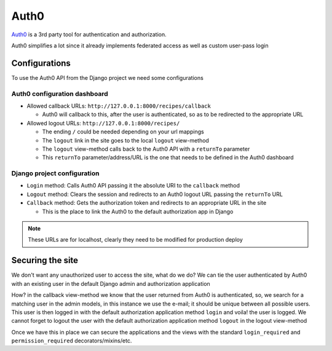 Auth0
=====

`Auth0 <https://auth0.com/>`_ is a 3rd party tool for authentication and authorization.

Auth0 simplifies a lot since it already implements federated access as well as custom user-pass login

Configurations
--------------

To use the Auth0 API from the Django project we need some configurations

Auth0 configuration dashboard
^^^^^^^^^^^^^^^^^^^^^^^^^^^^^

* Allowed callback URLs: ``http://127.0.0.1:8000/recipes/callback``

  * Auth0 will callback to this, after the user is authenticated, so as to be redirected to the appropriate URL

* Allowed logout URLs: ``http://127.0.0.1:8000/recipes/``

  * The ending ``/`` could be needed depending on your url mappings
  * The ``logout`` link in the site goes to the local ``logout`` view-method
  * The ``logout`` view-method calls back to the Auth0 API with a ``returnTo`` parameter
  * This ``returnTo`` parameter/address/URL is the one that needs to be defined in the Auth0 dashboard

Django project configuration
^^^^^^^^^^^^^^^^^^^^^^^^^^^^

* ``Login`` method: Calls Auth0 API passing it the absolute URI to the ``callback`` method
* ``Logout`` method: Clears the session and redirects to an Auth0 logout URL passing the ``returnTo`` URL
* ``Callback`` method: Gets the authorization token and redirects to an appropriate URL in the site

  * This is the place to link the Auth0 to the default authorization app in Django

.. note::
  These URLs are for localhost, clearly they need to be modified for production deploy

Securing the site
-----------------

We don't want any unauthorized user to access the site, what do we do?
We can tie the user authenticated by Auth0 with an existing user in the default Django admin and authorization application

How? in the callback view-method we know that the user returned from Auth0 is authenticated, so, we search for a matching user in the admin models, in this instance we use the e-mail; it should be unique between all possible users.
This user is then logged in with the default authorization application method ``login`` and voila! the user is logged.
We cannot forget to logout the user with the default authorization application method ``logout`` in the logout view-method

Once we have this in place we can secure the applications and the views with the standard ``login_required`` and ``permission_required`` decorators/mixins/etc.
